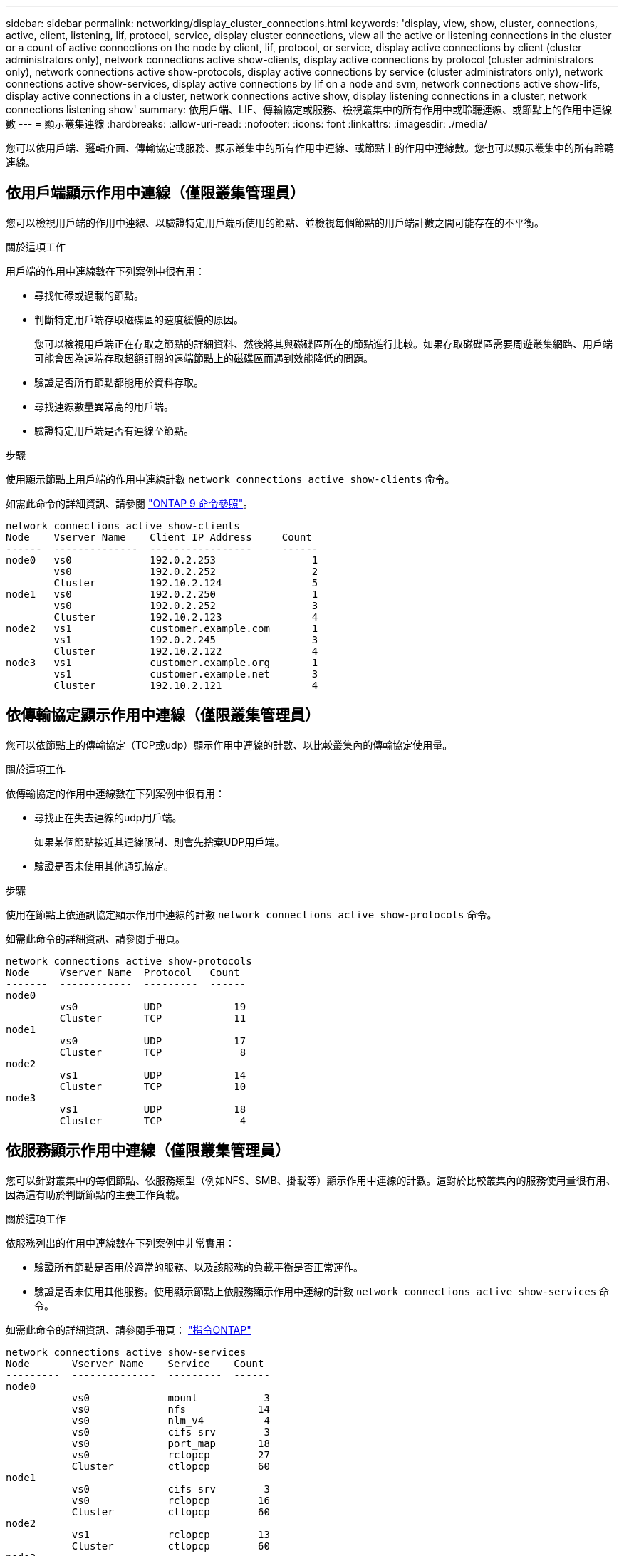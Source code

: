 ---
sidebar: sidebar 
permalink: networking/display_cluster_connections.html 
keywords: 'display, view, show, cluster, connections, active, client, listening, lif, protocol, service, display cluster connections, view all the active or listening connections in the cluster or a count of active connections on the node by client, lif, protocol, or service, display active connections by client (cluster administrators only), network connections active show-clients, display active connections by protocol (cluster administrators only), network connections active show-protocols, display active connections by service (cluster administrators only), network connections active show-services, display active connections by lif on a node and svm, network connections active show-lifs, display active connections in a cluster, network connections active show, display listening connections in a cluster, network connections listening show' 
summary: 依用戶端、LIF、傳輸協定或服務、檢視叢集中的所有作用中或聆聽連線、或節點上的作用中連線數 
---
= 顯示叢集連線
:hardbreaks:
:allow-uri-read: 
:nofooter: 
:icons: font
:linkattrs: 
:imagesdir: ./media/


[role="lead"]
您可以依用戶端、邏輯介面、傳輸協定或服務、顯示叢集中的所有作用中連線、或節點上的作用中連線數。您也可以顯示叢集中的所有聆聽連線。



== 依用戶端顯示作用中連線（僅限叢集管理員）

您可以檢視用戶端的作用中連線、以驗證特定用戶端所使用的節點、並檢視每個節點的用戶端計數之間可能存在的不平衡。

.關於這項工作
用戶端的作用中連線數在下列案例中很有用：

* 尋找忙碌或過載的節點。
* 判斷特定用戶端存取磁碟區的速度緩慢的原因。
+
您可以檢視用戶端正在存取之節點的詳細資料、然後將其與磁碟區所在的節點進行比較。如果存取磁碟區需要周遊叢集網路、用戶端可能會因為遠端存取超額訂閱的遠端節點上的磁碟區而遇到效能降低的問題。

* 驗證是否所有節點都能用於資料存取。
* 尋找連線數量異常高的用戶端。
* 驗證特定用戶端是否有連線至節點。


.步驟
使用顯示節點上用戶端的作用中連線計數 `network connections active show-clients` 命令。

如需此命令的詳細資訊、請參閱 link:http://docs.netapp.com/us-en/ontap-cli/network-connections-active-show-clients.html["ONTAP 9 命令參照"^]。

....
network connections active show-clients
Node    Vserver Name    Client IP Address     Count
------  --------------  -----------------     ------
node0   vs0             192.0.2.253                1
        vs0             192.0.2.252                2
        Cluster         192.10.2.124               5
node1   vs0             192.0.2.250                1
        vs0             192.0.2.252                3
        Cluster         192.10.2.123               4
node2   vs1             customer.example.com       1
        vs1             192.0.2.245                3
        Cluster         192.10.2.122               4
node3   vs1             customer.example.org       1
        vs1             customer.example.net       3
        Cluster         192.10.2.121               4
....


== 依傳輸協定顯示作用中連線（僅限叢集管理員）

您可以依節點上的傳輸協定（TCP或udp）顯示作用中連線的計數、以比較叢集內的傳輸協定使用量。

.關於這項工作
依傳輸協定的作用中連線數在下列案例中很有用：

* 尋找正在失去連線的udp用戶端。
+
如果某個節點接近其連線限制、則會先捨棄UDP用戶端。

* 驗證是否未使用其他通訊協定。


.步驟
使用在節點上依通訊協定顯示作用中連線的計數 `network connections active show-protocols` 命令。

如需此命令的詳細資訊、請參閱手冊頁。

....
network connections active show-protocols
Node     Vserver Name  Protocol   Count
-------  ------------  ---------  ------
node0
         vs0           UDP            19
         Cluster       TCP            11
node1
         vs0           UDP            17
         Cluster       TCP             8
node2
         vs1           UDP            14
         Cluster       TCP            10
node3
         vs1           UDP            18
         Cluster       TCP             4
....


== 依服務顯示作用中連線（僅限叢集管理員）

您可以針對叢集中的每個節點、依服務類型（例如NFS、SMB、掛載等）顯示作用中連線的計數。這對於比較叢集內的服務使用量很有用、因為這有助於判斷節點的主要工作負載。

.關於這項工作
依服務列出的作用中連線數在下列案例中非常實用：

* 驗證所有節點是否用於適當的服務、以及該服務的負載平衡是否正常運作。
* 驗證是否未使用其他服務。使用顯示節點上依服務顯示作用中連線的計數 `network connections active show-services` 命令。


如需此命令的詳細資訊、請參閱手冊頁： http://docs.netapp.com/ontap-9/topic/com.netapp.doc.dot-cm-cmpr/GUID-5CB10C70-AC11-41C0-8C16-B4D0DF916E9B.html["指令ONTAP"^]

....
network connections active show-services
Node       Vserver Name    Service    Count
---------  --------------  ---------  ------
node0
           vs0             mount           3
           vs0             nfs            14
           vs0             nlm_v4          4
           vs0             cifs_srv        3
           vs0             port_map       18
           vs0             rclopcp        27
           Cluster         ctlopcp        60
node1
           vs0             cifs_srv        3
           vs0             rclopcp        16
           Cluster         ctlopcp        60
node2
           vs1             rclopcp        13
           Cluster         ctlopcp        60
node3
           vs1             cifs_srv        1
           vs1             rclopcp        17
           Cluster         ctlopcp        60
....


== 在節點和SVM上顯示LIF的作用中連線

您可以依節點和儲存虛擬機器（SVM）顯示每個LIF的作用中連線數、以檢視叢集內LIF之間的連線不平衡。

.關於這項工作
LIF的作用中連線數在下列案例中很有用：

* 比較每個LIF上的連線數目、找出過載的LIF。
* 驗證DNS負載平衡是否適用於所有資料LIF。
* 比較不同SVM的連線數目、找出使用最多的SVM。


.步驟
使用顯示 SVM 和節點每個 LIF 的作用中連線計數 `network connections active show-lifs` 命令。

如需此命令的詳細資訊、請參閱手冊頁： http://docs.netapp.com/ontap-9/topic/com.netapp.doc.dot-cm-cmpr/GUID-5CB10C70-AC11-41C0-8C16-B4D0DF916E9B.html["指令ONTAP"^]

....
network connections active show-lifs
Node      Vserver Name  Interface Name  Count
--------  ------------  --------------- ------
node0
          vs0           datalif1             3
          Cluster       node0_clus_1         6
          Cluster       node0_clus_2         5
node1
          vs0           datalif2             3
          Cluster       node1_clus_1         3
          Cluster       node1_clus_2         5
node2
          vs1           datalif2             1
          Cluster       node2_clus_1         5
          Cluster       node2_clus_2         3
node3
          vs1           datalif1             1
          Cluster       node3_clus_1         2
          Cluster       node3_clus_2         2
....


== 顯示叢集中的作用中連線

您可以顯示叢集中作用中連線的相關資訊、以檢視個別連線所使用的LIF、連接埠、遠端主機、服務、儲存虛擬機器（SVM）和傳輸協定。

.關於這項工作
在下列情況下、檢視叢集中的作用中連線十分有用：

* 驗證個別用戶端是否在正確的節點上使用正確的傳輸協定和服務。
* 如果用戶端無法使用特定的節點、傳輸協定和服務組合來存取資料、您可以使用此命令來尋找類似的用戶端來進行組態或封包追蹤比較。


.步驟
使用顯示叢集中的作用中連線 `network connections active show` 命令。

如需此命令的詳細資訊、請參閱手冊頁： http://docs.netapp.com/ontap-9/topic/com.netapp.doc.dot-cm-cmpr/GUID-5CB10C70-AC11-41C0-8C16-B4D0DF916E9B.html["指令ONTAP"^]

下列命令顯示節點節點節點1上的作用中連線：

....
network connections active show -node node1
Vserver  Interface           Remote
Name     Name:Local Port     Host:Port           Protocol/Service
-------  ------------------  ------------------  ----------------
Node: node1
Cluster  node1_clus_1:50297  192.0.2.253:7700    TCP/ctlopcp
Cluster  node1_clus_1:13387  192.0.2.253:7700    TCP/ctlopcp
Cluster  node1_clus_1:8340   192.0.2.252:7700    TCP/ctlopcp
Cluster  node1_clus_1:42766  192.0.2.252:7700    TCP/ctlopcp
Cluster  node1_clus_1:36119  192.0.2.250:7700    TCP/ctlopcp
vs1      data1:111           host1.aa.com:10741  UDP/port-map
vs3      data2:111           host1.aa.com:10741  UDP/port-map
vs1      data1:111           host1.aa.com:12017  UDP/port-map
vs3      data2:111           host1.aa.com:12017  UDP/port-map
....
下列命令顯示SVM VS1上的作用中連線：

....
network connections active show -vserver vs1
Vserver  Interface           Remote
Name     Name:Local Port     Host:Port           Protocol/Service
-------  ------------------  ------------------  ----------------
Node: node1
vs1      data1:111           host1.aa.com:10741  UDP/port-map
vs1      data1:111           host1.aa.com:12017  UDP/port-map
....


== 顯示叢集中的接聽連線

您可以顯示叢集中偵聽連線的相關資訊、以檢視接受特定傳輸協定和服務連線的生命與連接埠。

.關於這項工作
檢視叢集中的聆聽連線在下列情況下非常有用：

* 如果與LIF的用戶端連線持續失敗、請確認所需的傳輸協定或服務正在聆聽LIF。
* 如果透過另一個節點上的LIF遠端資料存取某個節點上的磁碟區失敗、請驗證是否在每個叢集LIF上開啟UP/rclipcp接聽程式。
* 如果SnapMirror在同一叢集中的兩個節點之間傳輸失敗、請驗證是否在每個叢集LIF上開啟UP/rclipcp接聽程式。
* 如果SnapMirror在不同叢集的兩個節點之間傳輸失敗、請驗證是否在每個叢集間的LIF上開啟了TCP/IP接聽程式。


.步驟
使用顯示每個節點的聆聽連線 `network connections listening show` 命令。

....
network connections listening show
Vserver Name     Interface Name:Local Port        Protocol/Service
---------------- -------------------------------  ----------------
Node: node0
Cluster          node0_clus_1:7700                TCP/ctlopcp
vs1              data1:4049                       UDP/unknown
vs1              data1:111                        TCP/port-map
vs1              data1:111                        UDP/port-map
vs1              data1:4046                       TCP/sm
vs1              data1:4046                       UDP/sm
vs1              data1:4045                       TCP/nlm-v4
vs1              data1:4045                       UDP/nlm-v4
vs1              data1:2049                       TCP/nfs
vs1              data1:2049                       UDP/nfs
vs1              data1:635                        TCP/mount
vs1              data1:635                        UDP/mount
Cluster          node0_clus_2:7700                TCP/ctlopcp
....